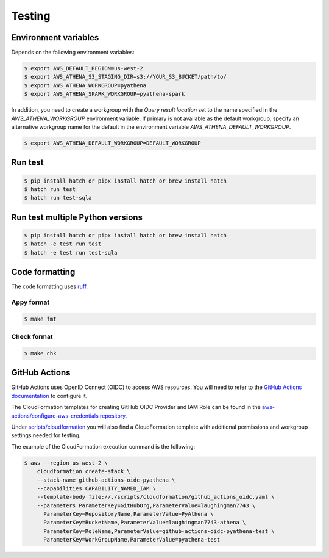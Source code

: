 .. _testing:

Testing
=======

Environment variables
---------------------

Depends on the following environment variables:

.. code:: bash

    $ export AWS_DEFAULT_REGION=us-west-2
    $ export AWS_ATHENA_S3_STAGING_DIR=s3://YOUR_S3_BUCKET/path/to/
    $ export AWS_ATHENA_WORKGROUP=pyathena
    $ export AWS_ATHENA_SPARK_WORKGROUP=pyathena-spark

In addition, you need to create a workgroup with the `Query result location` set to the name specified in the `AWS_ATHENA_WORKGROUP` environment variable.
If primary is not available as the default workgroup, specify an alternative workgroup name for the default in the environment variable `AWS_ATHENA_DEFAULT_WORKGROUP`.

.. code:: bash

    $ export AWS_ATHENA_DEFAULT_WORKGROUP=DEFAULT_WORKGROUP

Run test
--------

.. code:: bash

    $ pip install hatch or pipx install hatch or brew install hatch
    $ hatch run test
    $ hatch run test-sqla

Run test multiple Python versions
---------------------------------

.. code:: bash

    $ pip install hatch or pipx install hatch or brew install hatch
    $ hatch -e test run test
    $ hatch -e test run test-sqla

Code formatting
---------------

The code formatting uses `ruff`_.

Appy format
~~~~~~~~~~~

.. code:: bash

    $ make fmt

Check format
~~~~~~~~~~~~

.. code:: bash

    $ make chk

GitHub Actions
--------------

GitHub Actions uses OpenID Connect (OIDC) to access AWS resources. You will need to refer to the `GitHub Actions documentation`_ to configure it.

The CloudFormation templates for creating GitHub OIDC Provider and IAM Role can be found in the `aws-actions/configure-aws-credentials repository`_.

Under `scripts/cloudformation`_ you will also find a CloudFormation template with additional permissions and workgroup settings needed for testing.

The example of the CloudFormation execution command is the following:

.. code:: bash

    $ aws --region us-west-2 \
        cloudformation create-stack \
        --stack-name github-actions-oidc-pyathena \
        --capabilities CAPABILITY_NAMED_IAM \
        --template-body file://./scripts/cloudformation/github_actions_oidc.yaml \
        --parameters ParameterKey=GitHubOrg,ParameterValue=laughingman7743 \
          ParameterKey=RepositoryName,ParameterValue=PyAthena \
          ParameterKey=BucketName,ParameterValue=laughingman7743-athena \
          ParameterKey=RoleName,ParameterValue=github-actions-oidc-pyathena-test \
          ParameterKey=WorkGroupName,ParameterValue=pyathena-test

.. _`scripts/cloudformation`: https://github.com/laughingman7743/PyAthena/tree/master/scripts/cloudformation
.. _`ruff`: https://github.com/astral-sh/ruff
.. _`GitHub Actions documentation`: https://docs.github.com/actions/deployment/security-hardening-your-deployments/configuring-openid-connect-in-amazon-web-services
.. _`aws-actions/configure-aws-credentials repository`: https://github.com/aws-actions/configure-aws-credentials#sample-iam-role-cloudformation-template
